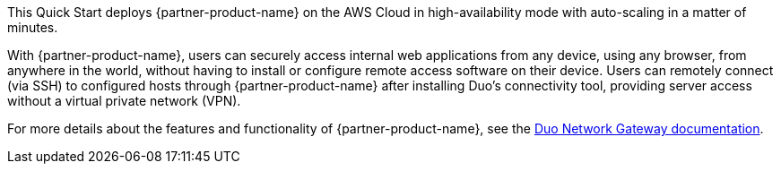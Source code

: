 // Replace the content in <>
// Briefly describe the software. Use consistent and clear branding. 
// Include the benefits of using the software on AWS, and provide details on usage scenarios.

This Quick Start deploys {partner-product-name} on the AWS Cloud in high-availability mode with auto-scaling in a matter of minutes. 

With {partner-product-name}, users can securely access internal web applications from any device, using any browser, from anywhere in the world, without having to install or configure remote access software on their device. Users can remotely connect (via SSH) to configured hosts through {partner-product-name} after installing Duo's connectivity tool, providing server access without a virtual private network (VPN).

For more details about the features and functionality of {partner-product-name}, see the https://duo.com/docs/dng[Duo Network Gateway documentation^].
